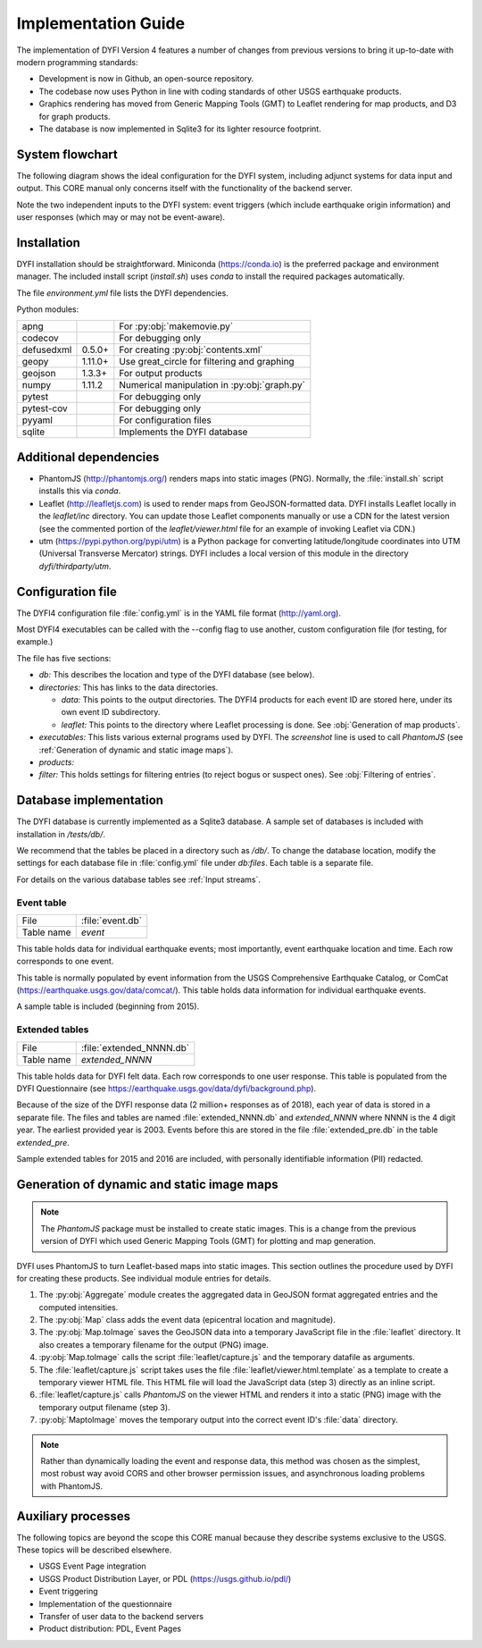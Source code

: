 Implementation Guide
====================

The implementation of DYFI Version 4 features a number of changes from previous versions to bring it up-to-date with modern programming standards: 

- Development is now in Github, an open-source repository. 

- The codebase now uses Python in line with coding standards of other USGS earthquake products. 

- Graphics rendering has moved from Generic Mapping Tools (GMT) to Leaflet rendering for map products, and D3 for graph products.

- The database is now implemented in Sqlite3 for its lighter resource footprint.

System flowchart
----------------

The following diagram shows the ideal configuration for the DYFI system, including adjunct systems for data input and output. This CORE manual only concerns itself with the functionality of the backend server.

Note the two independent inputs to the DYFI system: event triggers (which include earthquake origin information) and user responses (which may or may not be event-aware).

.. image:: diagram_systems.svg

Installation
------------

DYFI installation should be straightforward. Miniconda (https://conda.io) is the preferred package and environment manager. The included install script (`install.sh`) uses *conda* to install the required packages automatically.

The file `environment.yml` file lists the DYFI dependencies.

Python modules:

==========  =======  =============================================
apng                 For :py:obj:`makemovie.py`
codecov              For debugging only
defusedxml  0.5.0+   For creating :py:obj:`contents.xml`
geopy       1.11.0+  Use great_circle for filtering and graphing
geojson     1.3.3+   For output products
numpy       1.11.2   Numerical manipulation in :py:obj:`graph.py`
pytest               For debugging only
pytest-cov           For debugging only
pyyaml               For configuration files
sqlite               Implements the DYFI database
==========  =======  =============================================

Additional dependencies
-----------------------

- PhantomJS (http://phantomjs.org/) renders maps into static images (PNG). Normally, the :file:`install.sh` script installs this via `conda`.

- Leaflet (http://leafletjs.com) is used to render maps from GeoJSON-formatted data. DYFI installs Leaflet locally in the `leaflet/inc` directory. You can update those Leaflet components manually or use a CDN for the latest version (see the commented portion of the `leaflet/viewer.html` file for an example of invoking Leaflet via CDN.)

- utm (https://pypi.python.org/pypi/utm) is a Python package for converting latitude/longitude coordinates into UTM (Universal Transverse Mercator) strings. DYFI includes a local version of this module in the directory `dyfi/thirdparty/utm`.

Configuration file
------------------

The DYFI4 configuration file :file:`config.yml` is in the YAML file format (http://yaml.org).

Most DYFI4 executables can be called with the --config flag to use another, custom configuration file (for testing, for example.)

The file has five sections:

- *db:* This describes the location and type of the DYFI database (see below).

- *directories:* This has links to the data directories.

  - *data:* This points to the output directories. The DYFI4 products for each event ID are stored here, under its own event ID subdirectory.

  - *leaflet:* This points to the directory where Leaflet processing is done. See :obj:`Generation of map products`.

- *executables:* This lists various external programs used by DYFI. The *screenshot* line is used to call `PhantomJS` (see :ref:`Generation of dynamic and static image maps`).

- *products:* 

- *filter:* This holds settings for filtering entries (to reject bogus or suspect ones). See :obj:`Filtering of entries`.

Database implementation
------------------------------

The DYFI database is currently implemented as a Sqlite3 database. A sample set of databases is included with installation in */tests/db/*. 

We recommend that the tables be placed in a directory such as */db/*. To change the database location, modify the settings for each database file in :file:`config.yml` file under *db:files*. Each table is a separate file.

For details on the various database tables see :ref:`Input streams`. 

Event table
+++++++++++

==========   ===========================
File         :file:`event.db`
Table name   *event*
==========   ===========================

This table holds data for individual earthquake events; most importantly, event earthquake location and time. Each row corresponds to one event.

This table is normally populated by event information from the USGS Comprehensive Earthquake Catalog, or ComCat (https://earthquake.usgs.gov/data/comcat/). This table holds data information for individual earthquake events. 

A sample table is included (beginning from 2015). 

Extended tables
+++++++++++++++

==========   ===========================
File         :file:`extended_NNNN.db`
Table name   *extended_NNNN*
==========   ===========================

This table holds data for DYFI felt data. Each row corresponds to one user response. This table is populated from the DYFI Questionnaire (see https://earthquake.usgs.gov/data/dyfi/background.php).

Because of the size of the DYFI response data (2 million+ responses as of 2018), each year of data is stored in a separate file. The files and tables are named :file:`extended_NNNN.db` and *extended_NNNN* where NNNN is the 4 digit year. The earliest provided year is 2003. Events before this are stored in the file :file:`extended_pre.db` in the table *extended_pre*.

Sample extended tables for 2015 and 2016 are included, with personally identifiable information (PII) redacted.


Generation of dynamic and static image maps
--------------------------------------------

.. note::

    The `PhantomJS` package must be installed to create static images. This is a change from the previous version of DYFI which used Generic Mapping Tools (GMT) for plotting and map generation.

DYFI uses PhantomJS to turn Leaflet-based maps into static images. This section outlines the procedure used by DYFI for creating these products. See individual module entries for details.

1. The :py:obj:`Aggregate` module creates the aggregated data in GeoJSON format aggregated entries and the computed intensities.

2. The :py:obj:`Map` class adds the event data (epicentral location and magnitude).

3. The :py:obj:`Map.toImage` saves the GeoJSON data into a temporary JavaScript file in the :file:`leaflet` directory. It also creates a temporary filename for the output (PNG) image.

4. :py:obj:`Map.toImage` calls the script :file:`leaflet/capture.js` and the temporary datafile as arguments. 

5. The :file:`leaflet/capture.js` script takes uses the file :file:`leaflet/viewer.html.template` as a template to create a temporary viewer HTML file. This HTML file will load the JavaScript data (step 3) directly as an inline script.

6. :file:`leaflet/capture.js` calls `PhantomJS` on the viewer HTML and renders it into a static (PNG) image with the temporary output filename (step 3).

7. :py:obj:`MaptoImage` moves the temporary output into the correct event ID's :file:`data` directory.

.. note::

    Rather than dynamically loading the event and response data, this method was chosen as the simplest, most robust way avoid CORS and other browser permission issues, and asynchronous loading problems with PhantomJS.

Auxiliary processes
--------------------

The following topics are beyond the scope this CORE manual because they describe systems exclusive to the USGS. These topics will be described elsewhere.

- USGS Event Page integration

- USGS Product Distribution Layer, or PDL (https://usgs.github.io/pdl/)

- Event triggering

- Implementation of the questionnaire

- Transfer of user data to the backend servers

- Product distribution: PDL, Event Pages

